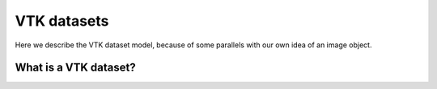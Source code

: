 ==============
 VTK datasets
==============

Here we describe the VTK dataset model, because of some parallels with
our own idea of an image object.

What is a VTK dataset?
======================


